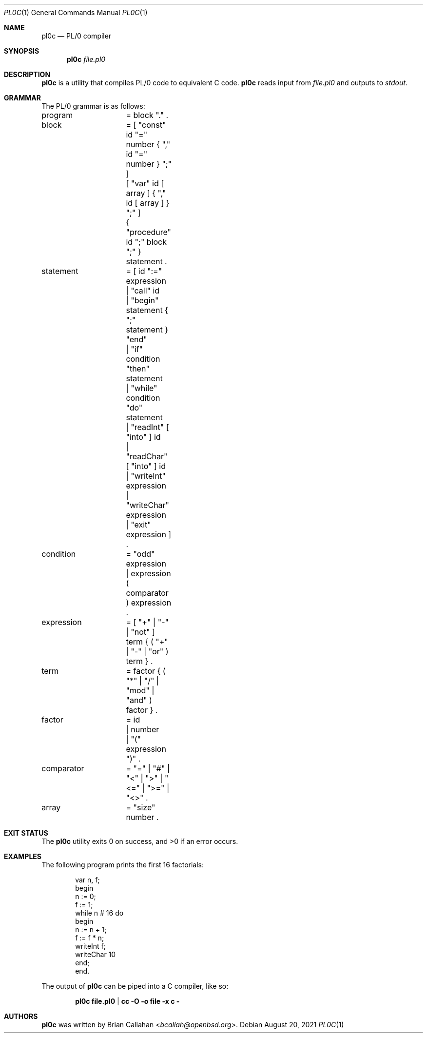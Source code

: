 .\"
.\" pl0c - PL/0 compiler
.\"
.\" Copyright (c) 2021 Brian Callahan <bcallah@openbsd.org>
.\"
.\" Permission to use, copy, modify, and distribute this software for any
.\" purpose with or without fee is hereby granted, provided that the above
.\" copyright notice and this permission notice appear in all copies.
.\"
.\" THE SOFTWARE IS PROVIDED "AS IS" AND THE AUTHOR DISCLAIMS ALL WARRANTIES
.\" WITH REGARD TO THIS SOFTWARE INCLUDING ALL IMPLIED WARRANTIES OF
.\" MERCHANTABILITY AND FITNESS. IN NO EVENT SHALL THE AUTHOR BE LIABLE FOR
.\" ANY SPECIAL, DIRECT, INDIRECT, OR CONSEQUENTIAL DAMAGES OR ANY DAMAGES
.\" WHATSOEVER RESULTING FROM LOSS OF USE, DATA OR PROFITS, WHETHER IN AN
.\" ACTION OF CONTRACT, NEGLIGENCE OR OTHER TORTIOUS ACTION, ARISING OUT OF
.\" OR IN CONNECTION WITH THE USE OR PERFORMANCE OF THIS SOFTWARE.
.\"
.Dd August 20, 2021
.Dt PL0C 1
.Os
.Sh NAME
.Nm pl0c
.Nd PL/0 compiler
.Sh SYNOPSIS
.Nm
.Ar file.pl0
.Sh DESCRIPTION
.Nm
is a utility that compiles PL/0 code to equivalent C code.
.Nm
reads input from
.Ar file.pl0
and outputs to
.Ar stdout .
.Sh GRAMMAR
The PL/0 grammar is as follows:
.Bd -literal
program		= block "." .
block		= [ "const" id "=" number { "," id "=" number } ";" ]
		  [ "var" id [ array ] { "," id  [ array ] } ";" ]
		  { "procedure" id ";" block ";" } statement .
statement	= [ id ":=" expression
		  | "call" id
		  | "begin" statement { ";" statement } "end"
		  | "if" condition "then" statement
		  | "while" condition "do" statement
		  | "readInt" [ "into" ] id
		  | "readChar" [ "into" ] id
		  | "writeInt" expression
		  | "writeChar" expression
		  | "exit" expression ] .
condition	= "odd" expression
		| expression ( comparator ) expression .
expression	= [ "+" | "-" | "not" ] term { ( "+" | "-" | "or" ) term } .
term		= factor { ( "*" | "/" | "mod" | "and" ) factor } .
factor		= id
		| number
		| "(" expression ")" .
comparator	= "=" | "#" | "<" | ">" | "<=" | ">=" | "<>" .
array		= "size" number .
.Ed
.Sh EXIT STATUS
The
.Nm
utility exits 0 on success, and >0 if an error occurs.
.Sh EXAMPLES
The following program prints the first 16 factorials:
.Bd -literal -offset indent
var n, f;
begin
  n := 0;
  f := 1;
  while n # 16 do
  begin
    n := n + 1;
    f := f * n;
    writeInt f;
    writeChar 10
  end;
end.
.Ed
.Pp
The output of
.Nm
can be piped into a C compiler, like so:
.Pp
.Dl pl0c file.pl0 | cc -O -o file -x c -
.Sh AUTHORS
.Nm
was written by
.An Brian Callahan Aq Mt bcallah@openbsd.org .
